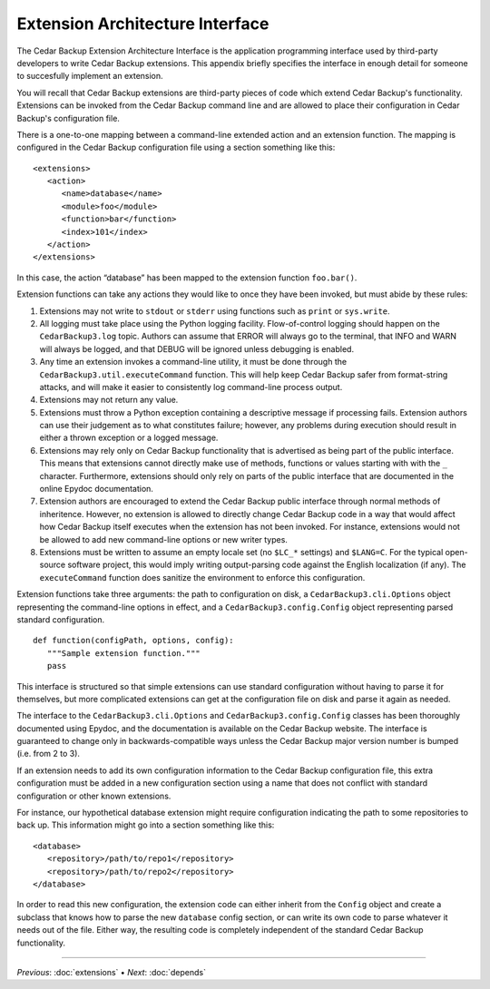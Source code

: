 .. _cedar-extenspec:

Extension Architecture Interface
================================

The Cedar Backup Extension Architecture Interface is the application
programming interface used by third-party developers to write Cedar
Backup extensions. This appendix briefly specifies the interface in
enough detail for someone to succesfully implement an extension.

You will recall that Cedar Backup extensions are third-party pieces of
code which extend Cedar Backup's functionality. Extensions can be
invoked from the Cedar Backup command line and are allowed to place
their configuration in Cedar Backup's configuration file.

There is a one-to-one mapping between a command-line extended action and
an extension function. The mapping is configured in the Cedar Backup
configuration file using a section something like this:

::

   <extensions>
      <action>
         <name>database</name>
         <module>foo</module>
         <function>bar</function>
         <index>101</index>
      </action> 
   </extensions>
         

In this case, the action “database” has been mapped to the extension
function ``foo.bar()``.

Extension functions can take any actions they would like to once they
have been invoked, but must abide by these rules:

1. Extensions may not write to ``stdout`` or ``stderr`` using functions
   such as ``print`` or ``sys.write``.

2. All logging must take place using the Python logging facility.
   Flow-of-control logging should happen on the ``CedarBackup3.log``
   topic. Authors can assume that ERROR will always go to the terminal,
   that INFO and WARN will always be logged, and that DEBUG will be
   ignored unless debugging is enabled.

3. Any time an extension invokes a command-line utility, it must be done
   through the ``CedarBackup3.util.executeCommand`` function. This will
   help keep Cedar Backup safer from format-string attacks, and will
   make it easier to consistently log command-line process output.

4. Extensions may not return any value.

5. Extensions must throw a Python exception containing a descriptive
   message if processing fails. Extension authors can use their
   judgement as to what constitutes failure; however, any problems
   during execution should result in either a thrown exception or a
   logged message.

6. Extensions may rely only on Cedar Backup functionality that is
   advertised as being part of the public interface. This means that
   extensions cannot directly make use of methods, functions or values
   starting with with the ``_`` character. Furthermore, extensions
   should only rely on parts of the public interface that are documented
   in the online Epydoc documentation.

7. Extension authors are encouraged to extend the Cedar Backup public
   interface through normal methods of inheritence. However, no
   extension is allowed to directly change Cedar Backup code in a way
   that would affect how Cedar Backup itself executes when the extension
   has not been invoked. For instance, extensions would not be allowed
   to add new command-line options or new writer types.

8. Extensions must be written to assume an empty locale set (no
   ``$LC_*`` settings) and ``$LANG=C``. For the typical open-source
   software project, this would imply writing output-parsing code
   against the English localization (if any). The ``executeCommand``
   function does sanitize the environment to enforce this configuration.

Extension functions take three arguments: the path to configuration on
disk, a ``CedarBackup3.cli.Options`` object representing the
command-line options in effect, and a ``CedarBackup3.config.Config``
object representing parsed standard configuration.

::

   def function(configPath, options, config):
      """Sample extension function."""
      pass
         

This interface is structured so that simple extensions can use standard
configuration without having to parse it for themselves, but more
complicated extensions can get at the configuration file on disk and
parse it again as needed.

The interface to the ``CedarBackup3.cli.Options`` and
``CedarBackup3.config.Config`` classes has been thoroughly documented
using Epydoc, and the documentation is available on the Cedar Backup
website. The interface is guaranteed to change only in
backwards-compatible ways unless the Cedar Backup major version number
is bumped (i.e. from 2 to 3).

If an extension needs to add its own configuration information to the
Cedar Backup configuration file, this extra configuration must be added
in a new configuration section using a name that does not conflict with
standard configuration or other known extensions.

For instance, our hypothetical database extension might require
configuration indicating the path to some repositories to back up. This
information might go into a section something like this:

::

   <database>
      <repository>/path/to/repo1</repository>
      <repository>/path/to/repo2</repository>
   </database>
         

In order to read this new configuration, the extension code can either
inherit from the ``Config`` object and create a subclass that knows how
to parse the new ``database`` config section, or can write its own code
to parse whatever it needs out of the file. Either way, the resulting
code is completely independent of the standard Cedar Backup
functionality.

----------

*Previous*: :doc:`extensions` • *Next*: :doc:`depends`

.. |note| image:: images/note.png
.. |tip| image:: images/tip.png
.. |warning| image:: images/warning.png

